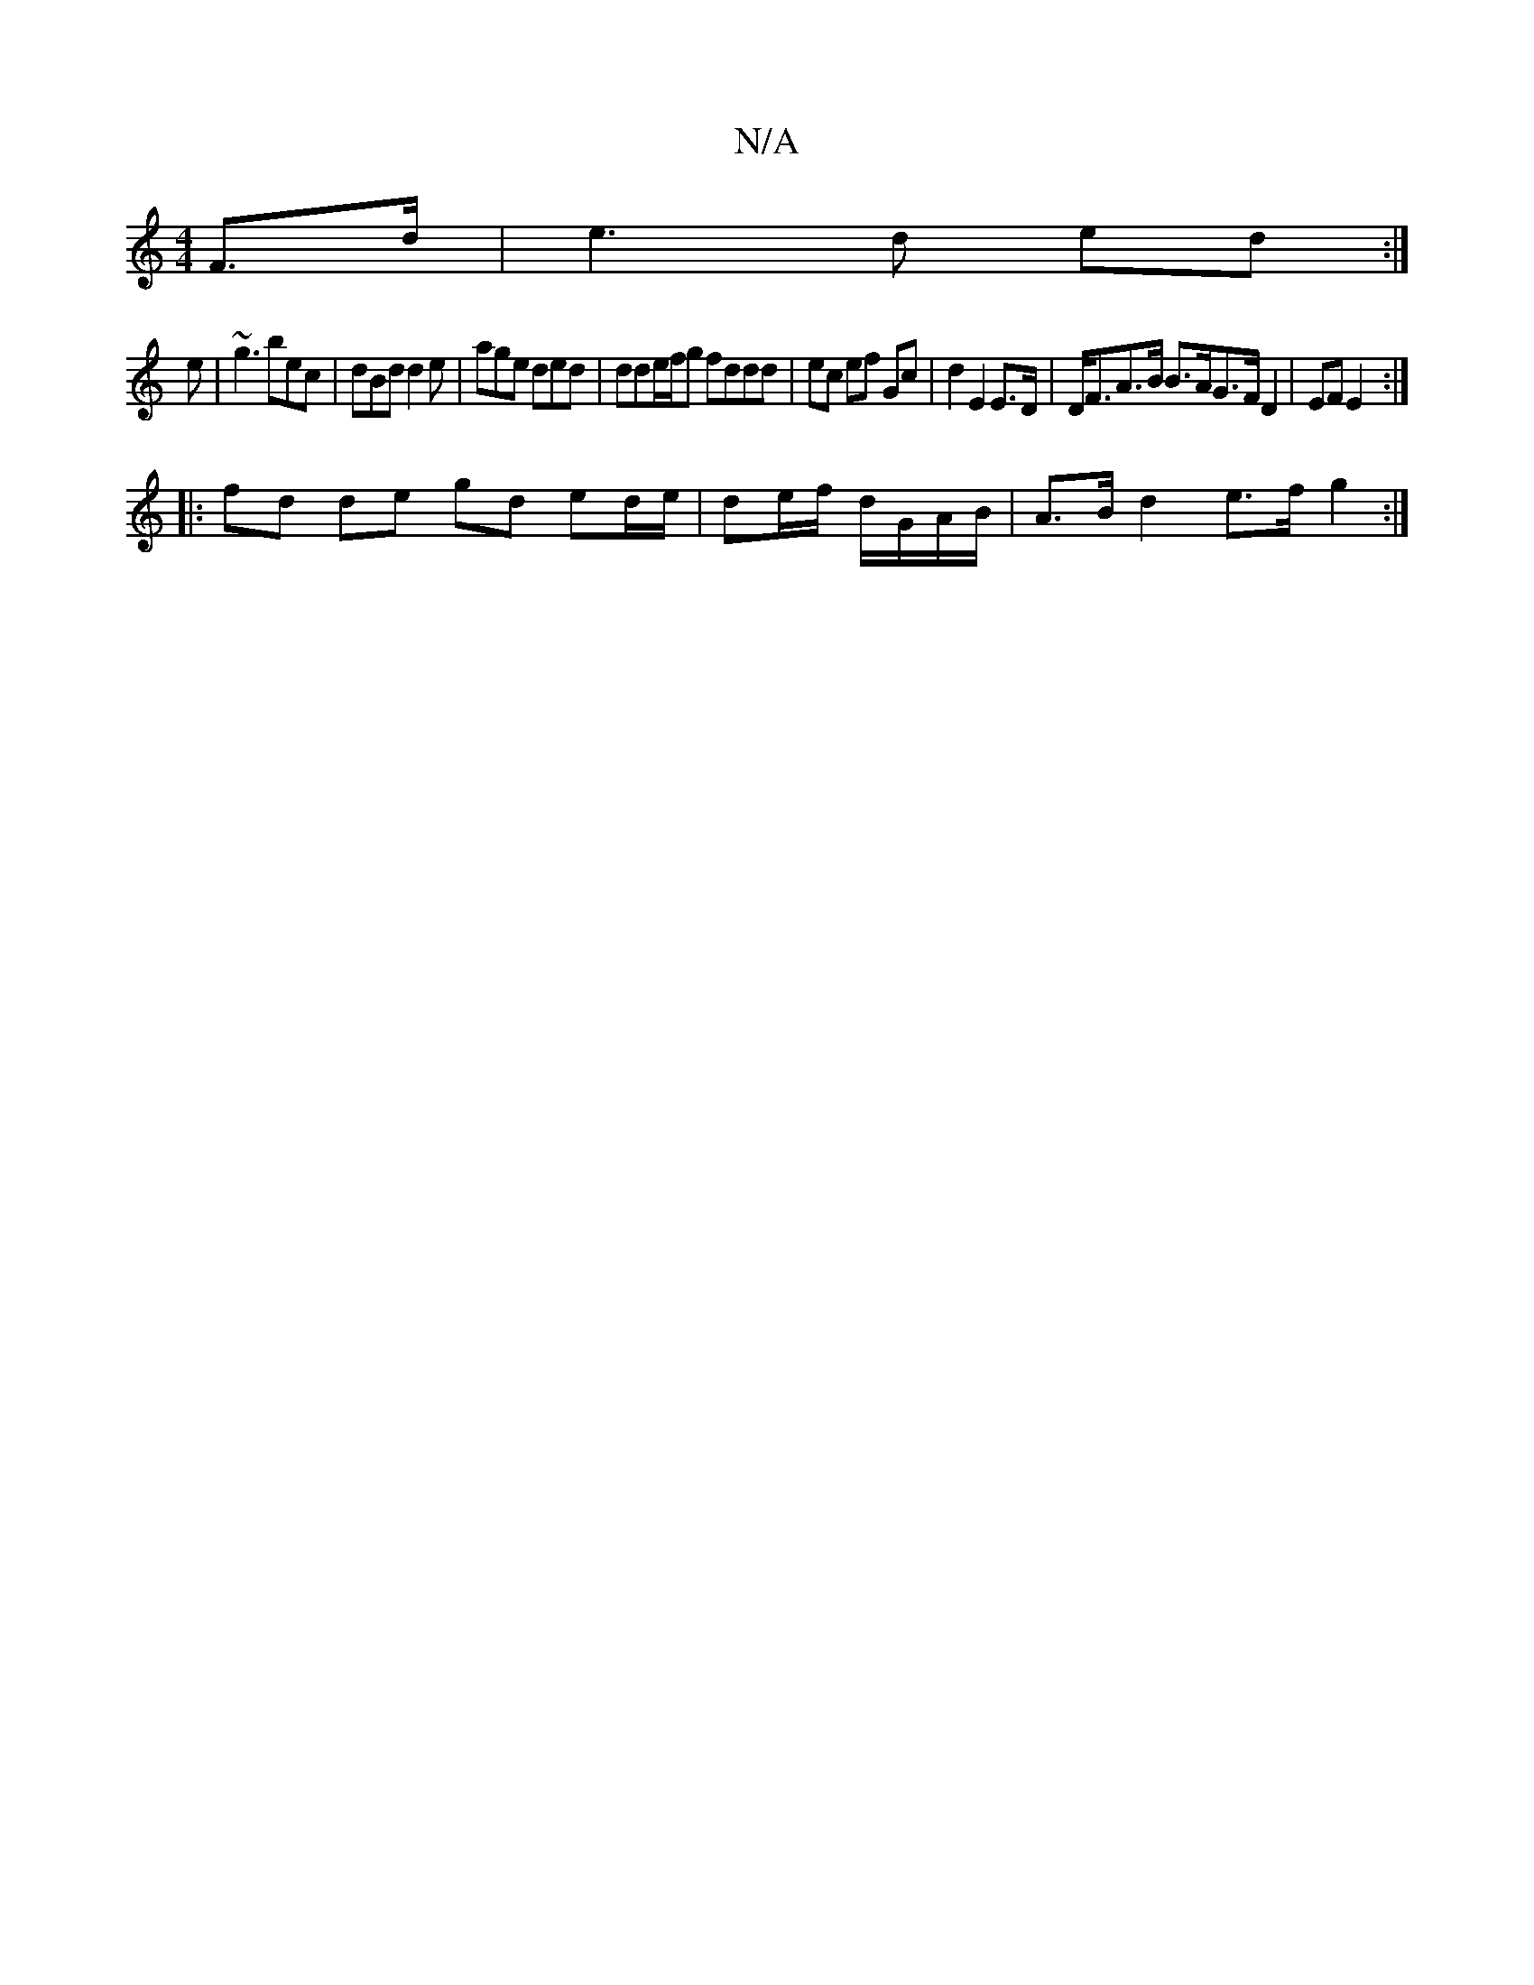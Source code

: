 X:1
T:N/A
M:4/4
R:N/A
K:Cmajor
)F>d | e3 d ed :|
e| ~g3 bec | dBd d2e | age ded | dde/f/g fddd | ec ef Gc | d2 E2 E>D|D<FA>B B>AG>F D2 | EF E2 :|
|:fd de gd ed/e/|de/f/ d/G/A/B/|A>B d2 e>f g2 :|

|: d gf edc|deB ~edB|
d3 cdd|e2a aa